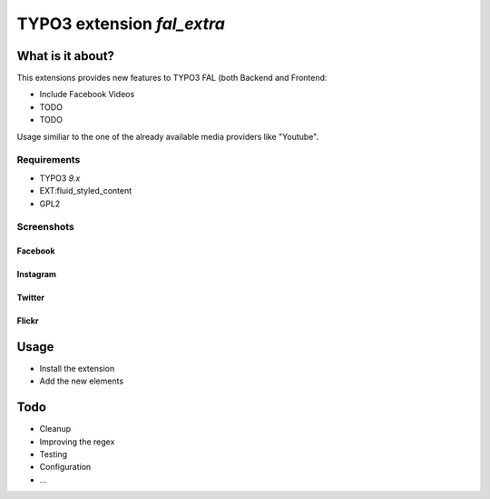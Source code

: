 TYPO3 extension `fal_extra`
===========================

What is it about?
^^^^^^^^^^^^^^^^^

This extensions provides new features to TYPO3 FAL (both Backend and Frontend:

- Include Facebook Videos
- TODO
- TODO

Usage similiar to the one of the already available media providers like "Youtube".


Requirements
------------

- TYPO3 `9.x`
- EXT:fluid_styled_content
- GPL2

Screenshots
-----------

Facebook
""""""""

.. figure:: Documentation/screenshots/facebook.png

Instagram
"""""""""

.. figure:: Documentation/screenshots/instagram.png

Twitter
"""""""

.. figure:: Documentation/screenshots/twitter.png

Flickr
""""""

.. figure:: Documentation/screenshots/flickr.png

Usage
^^^^^

- Install the extension
- Add the new elements


Todo
^^^^

- Cleanup
- Improving the regex
- Testing
- Configuration
- ...